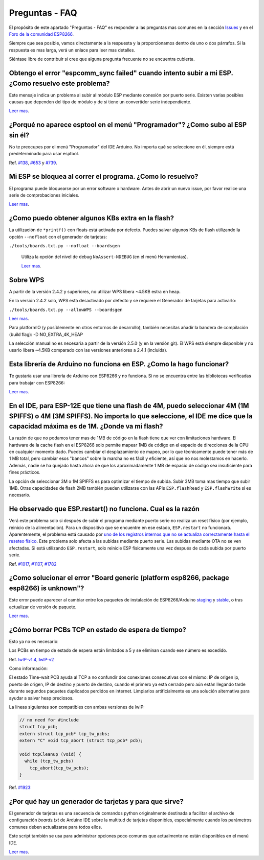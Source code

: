Preguntas - FAQ
=================

El propósito de este apartado "Preguntas - FAQ" es responder a las preguntas mas comunes en la sección `Issues <https://github.com/esp8266/Arduino/issues>`__ y en el `Foro de la comunidad ESP8266 <http://www.esp8266.com/>`__.

Siempre que sea posible, vamos directamente a la respuesta y la proporcionamos dentro de uno o dos párrafos. Si la respuesta es mas larga, verá un enlace para leer mas detalles.

Siéntase libre de contribuir si cree que alguna pregunta frecuente no se encuentra cubierta.

Obtengo el error "espcomm\_sync failed" cuando intento subir a mi ESP. ¿Como resuelvo este problema?
~~~~~~~~~~~~~~~~~~~~~~~~~~~~~~~~~~~~~~~~~~~~~~~~~~~~~~~~~~~~~~~~~~~~~~~~~~~~~~~~~~~~~~~~~~~~~~~~~~

Este mensaje indica un problema al subir al módulo ESP mediante conexión por puerto serie. Existen varias posibles causas que dependen del tipo de módulo y de si tiene un convertidor serie independiente.

`Leer mas <a01-espcomm_sync-failed.rst>`__.

¿Porqué no aparece esptool en el menú "Programador"? ¿Como subo al ESP sin él?
~~~~~~~~~~~~~~~~~~~~~~~~~~~~~~~~~~~~~~~~~~~~~~~~~~~~~~~~~~~~~~~~~~~~~~~~~~~~~~~

No te preocupes por el menú "Programador" del IDE Arduino. No importa qué se seleccione en él, siempre está predeterminado para usar esptool.

Ref. `#138 <https://github.com/esp8266/Arduino/issues/138>`__, `#653 <https://github.com/esp8266/Arduino/issues/653>`__ y `#739 <https://github.com/esp8266/Arduino/issues/739>`__.

Mi ESP se bloquea al correr el programa. ¿Como lo resuelvo?
~~~~~~~~~~~~~~~~~~~~~~~~~~~~~~~~~~~~~~~~~~~~~~~~~~~~~~~~~

El programa puede bloquearse por un error software o hardware. Antes de abrir un nuevo issue, por favor realice una serie de comprobaciones iniciales.

`Leer mas <a02-my-esp-crashes.rst>`__.

¿Como puedo obtener algunos KBs extra en la flash?
~~~~~~~~~~~~~~~~~~~~~~~~~~~~~~~~~~~~~~~

La utilización de ``*printf()`` con floats está activada por defecto. Puedes salvar algunos KBs de flash utilizando la opción ``--nofloat`` con el generador de tarjetas:

``./tools/boards.txt.py --nofloat --boardsgen``

 Utiliza la opción del nivel de debug ``NoAssert-NDEBUG`` (en el menú Herramientas).
 
 `Leer mas <a05-board-generator.rst>`__.
 
Sobre WPS
~~~~~~~~~~

A partir de la versión 2.4.2 y superiores, no utilizar WPS libera ~4.5KB estra en heap.

En la versión 2.4.2 solo, WPS está desactivado por defecto y se requiere el Generador de tarjetas para activarlo:

``./tools/boards.txt.py --allowWPS --boardsgen``

`Leer mas <a05-board-generator.rst>`__.

Para platformIO (y posíblemente en otros entornos de desarrollo), también necesitas añadir la bandera de compilación (build flag): -D NO_EXTRA_4K_HEAP

La selección manual no es necesaria a partir de la versión 2.5.0 (y en la versión git). El WPS está siempre disponible y no usarlo libera ~4.5KB comparado con las versiones anteriores a 2.4.1 (incluida).

Esta librería de Arduino no funciona en ESP. ¿Como la hago funcionar?
~~~~~~~~~~~~~~~~~~~~~~~~~~~~~~~~~~~~~~~~~~~~~~~~~~~~~~~~~~~~~~~~~~~

Te gustaría usar una librería de Arduino con ESP8266 y no funciona. Si no se encuentra entre las bibliotecas verificadas para trabajar con ESP8266:

`Leer mas <a03-library-does-not-work.rst>`__.

En el IDE, para ESP-12E que tiene una flash de 4M, puedo seleccionar 4M (1M SPIFFS) o 4M (3M SPIFFS). No importa lo que seleccione, el IDE me dice que la capacidad máxima es de 1M. ¿Donde va mi flash?
~~~~~~~~~~~~~~~~~~~~~~~~~~~~~~~~~~~~~~~~~~~~~~~~~~~~~~~~~~~~~~~~~~~~~~~~~~~~~~~~~~~~~~~~~~~~~~~~~~~~~~~~~~~~~~~~~~~~~~~~~~~~~~~~~~~~~~~~~~~~~~~~~~~~~~~~~~~~~~~~~~~~~~~~~~~~~~~~~~~~~

La razón de que no podamos tener mas de 1MB de código en la flash tiene que ver con limitaciones hardware. El hardware de la cache flash en el ESP8266 solo permite mapear 1MB de código en el espacio de direcciones de la CPU en cualquier momento dado. Puedes cambiar el desplazamiento de mapeo, por lo que técnicamente puede tener más de 1 MB total, pero cambiar esos "bancos" sobre la marcha no es fácil y eficiente, así que no nos molestamos en hacerlo. Además, nadie se ha quejado hasta ahora de que los aproximadamente 1 MB de espacio de código sea insuficiente para fines prácticos.

La opción de seleccionar 3M o 1M SPIFFS es para optimizar el tiempo de subida. Subir 3MB toma mas tiempo que subir 1MB. Otras capacidades de flash 2MB también pueden utilizarse con las APIs ``ESP.flashRead`` y ``ESP.flashWrite`` si es necesario.

He observado que ESP.restart() no funciona. Cual es la razón
~~~~~~~~~~~~~~~~~~~~~~~~~~~~~~~~~~~~~~~~~~~~~~~~~~~~~~~~~~~~~

Verá este problema solo si después de subir el programa mediante puerto serie no realiza un reset físico (por ejemplo, reinicio de la alimentación). Para un dispositivo que se encuentre en ese estado, ``ESP.restart`` no funcionará. Aparentemente, el problema está causado por `uno de los registros internos que no se actualiza correctamente hasta el reseteo físico <https://github.com/esp8266/Arduino/issues/1017#issuecomment-200605576>`__. Este problema solo afecta a las subidas mediante puerto serie. Las subidas mediante OTA no se ven afectadas. Si está utilizando ``ESP.restart``, solo reinicie ESP físicamente una vez después de cada subida por puerto serie.

Ref. `#1017 <https://github.com/esp8266/Arduino/issues/1017>`__, `#1107 <https://github.com/esp8266/Arduino/issues/1107>`__, `#1782 <https://github.com/esp8266/Arduino/issues/1782>`__

¿Como solucionar el error "Board generic (platform esp8266, package esp8266) is unknown"?
~~~~~~~~~~~~~~~~~~~~~~~~~~~~~~~~~~~~~~~~~~~~~~~~~~~~~~~~~~~~~~~~~~~~~~~~~~~~~~~~~~~~

Este error puede aparecer al cambiar entre los paquetes de instalación de ESP8266/Arduino `staging <https://github.com/esp8266/Arduino#staging-version->`__ y `stable <https://github.com/esp8266/Arduino#stable-version->`__, o tras actualizar de versión de paquete.

`Leer mas <a04-board-generic-is-unknown.rst>`__.

¿Cómo borrar PCBs TCP en estado de espera de tiempo?
~~~~~~~~~~~~~~~~~~~~~~~~~~~~~~~~~~~~~~~~~~

Esto ya no es necesario:

Los PCBs en tiempo de estado de espera están limitados a 5 y se eliminan cuando ese número es excedido.

Ref.  `lwIP-v1.4 <https://github.com/esp8266/Arduino/commit/07f4d4c241df2c552899857f39a4295164f686f2#diff-f8258e71e25fb9985ca3799e3d8b88ecR399>`__,
`lwIP-v2 <https://github.com/d-a-v/esp82xx-nonos-linklayer/commit/420960dfc0dbe07114f7364845836ac333bc84f7>`__

Como información:

El estado Time-wait PCB ayuda al TCP a no confundir dos conexiones consecutivas con el mismo: IP de origen ip, puerto de origen, IP de destino y puerto de destino, cuando el primero ya está cerrado pero aún están llegando tarde durante segundos paquetes duplicados perdidos en internet. Limpiarlos artificialmente es una solución alternativa para ayudar a salvar heap preciosos.

La líneas siguientes son compatibles con ambas versiones de lwIP:

.. code:: cpp

    // no need for #include
    struct tcp_pcb;
    extern struct tcp_pcb* tcp_tw_pcbs;
    extern "C" void tcp_abort (struct tcp_pcb* pcb);
    
    void tcpCleanup (void) {
      while (tcp_tw_pcbs)
        tcp_abort(tcp_tw_pcbs);
    }

Ref.  `#1923 <https://github.com/esp8266/Arduino/issues/1923>`__

¿Por qué hay un generador de tarjetas y para que sirve?
~~~~~~~~~~~~~~~~~~~~~~~~~~~~~~~~~~~~~~~~~~~~~~~~~~

El generador de tarjetas es una secuencia de comandos python originalmente destinada a facilitar el archivo de configuración `boards.txt` de Arduino IDE sobre la multitud de tarjetas disponibles, especialmente cuando los parámetros comunes deben actualizarse para todos ellos.

Este script también se usa para administrar opciones poco comunes que actualmente no están disponibles en el menú IDE.

`Leer mas <a05-board-generator.rst>`__.

